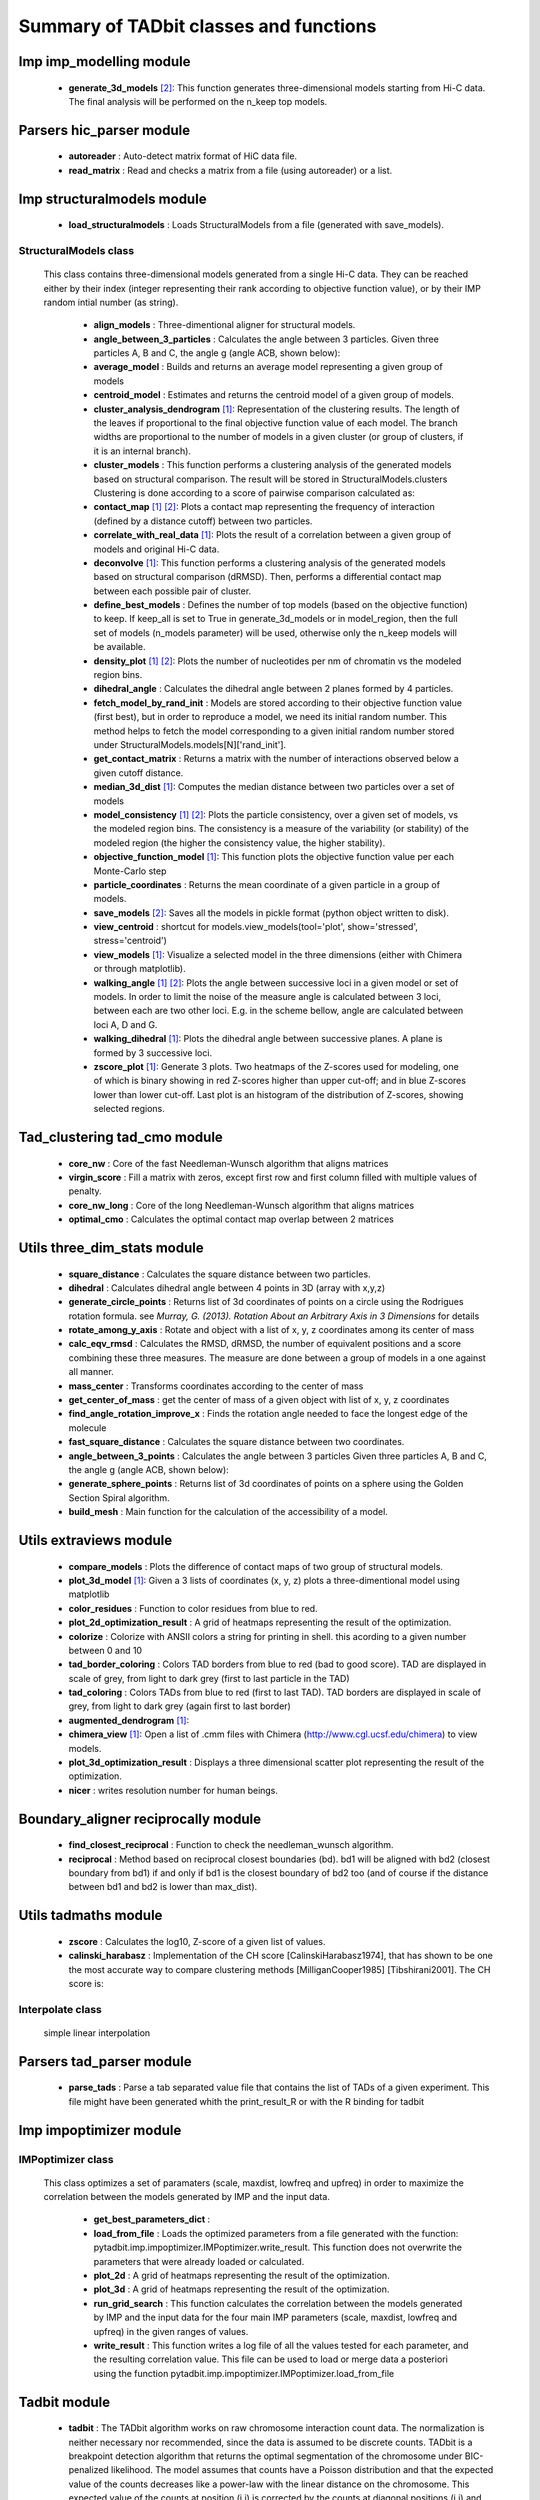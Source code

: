 =======================================
Summary of TADbit classes and functions
=======================================


Imp imp_modelling module
------------------------

   - **generate_3d_models** [2]_:            This function generates three-dimensional models starting from Hi-C data.                                             The final analysis will be performed on the n_keep top models.

Parsers hic_parser module
-------------------------

   - **autoreader** :                        Auto-detect matrix format of HiC data file.

   - **read_matrix** :                       Read and checks a matrix from a file (using                                             autoreader) or a list.

Imp structuralmodels module
---------------------------

   - **load_structuralmodels** :             Loads StructuralModels from a file                                             (generated with                                             save_models).

StructuralModels class
++++++++++++++++++++++
    This class contains three-dimensional models generated from a single Hi-C
    data. They can be reached either by their index (integer representing their
    rank according to objective function value), or by their IMP random intial
    number (as string).

      - **align_models** :                   Three-dimentional aligner for structural models.

      - **angle_between_3_particles** :      Calculates the angle between 3 particles.                                                                                                                                       Given three particles A, B and C, the angle g (angle ACB, shown below):

      - **average_model** :                  Builds and returns an average model representing a given group of models

      - **centroid_model** :                 Estimates and returns the centroid model of a given group of models.

      - **cluster_analysis_dendrogram** [1]_: Representation of the clustering results. The length of the leaves if                                             proportional to the final objective function value of each model. The                                             branch widths are proportional to the number of models in a given                                             cluster (or group of clusters, if it is an internal branch).

      - **cluster_models** :                 This function performs a clustering analysis of the generated models                                             based on structural comparison. The result will be stored in                                             StructuralModels.clusters                                                                                          Clustering is done according to a score of pairwise comparison                                             calculated as:

      - **contact_map** [1]_ [2]_:           Plots a contact map representing the frequency of interaction (defined                                             by a distance cutoff) between two particles.

      - **correlate_with_real_data** [1]_:   Plots the result of a correlation between a given group of models and                                             original Hi-C data.

      - **deconvolve** [1]_:                 This function performs a clustering analysis of the generated models                                             based on structural comparison (dRMSD).                                             Then, performs a differential contact map between each possible pair                                             of cluster.

      - **define_best_models** :             Defines the number of top models (based on the objective function) to                                             keep. If keep_all is set to True in                                             generate_3d_models or in                                             model_region, then the full set                                             of models (n_models parameter) will be used, otherwise only the n_keep                                             models will be available.

      - **density_plot** [1]_ [2]_:          Plots the number of nucleotides per nm of chromatin vs the modeled                                             region bins.

      - **dihedral_angle** :                 Calculates the dihedral angle between 2 planes formed by 4 particles.

      - **fetch_model_by_rand_init** :       Models are stored according to their objective function value (first                                             best), but in order to reproduce a model, we need its initial random                                             number. This method helps to fetch the model corresponding to a given                                             initial random number stored under                                             StructuralModels.models[N]['rand_init'].

      - **get_contact_matrix** :             Returns a matrix with the number of interactions observed below a given                                             cutoff distance.

      - **median_3d_dist** [1]_:             Computes the median distance between two particles over a set of models

      - **model_consistency** [1]_ [2]_:     Plots the particle consistency, over a given set of models, vs the                                             modeled region bins. The consistency is a measure of the variability                                             (or stability) of the modeled region (the higher the consistency value,                                             the higher stability).

      - **objective_function_model** [1]_:   This function plots the objective function value per each Monte-Carlo                                             step

      - **particle_coordinates** :           Returns the mean coordinate of a given particle in a group of models.

      - **save_models** [2]_:                Saves all the models in pickle format (python object written to disk).

      - **view_centroid** :                  shortcut for                                             models.view_models(tool='plot', show='stressed', stress='centroid')

      - **view_models** [1]_:                Visualize a selected model in the three dimensions (either with Chimera                                             or through matplotlib).

      - **walking_angle** [1]_ [2]_:         Plots the angle between successive loci in a given model or set of                                             models. In order to limit the noise of the measure angle is calculated                                             between 3 loci, between each are two other loci. E.g. in the scheme                                             bellow, angle are calculated between loci A, D and G.

      - **walking_dihedral** [1]_:           Plots the dihedral angle between successive planes. A plane is formed by                                             3 successive loci.

      - **zscore_plot** [1]_:                Generate 3 plots. Two heatmaps of the Z-scores used for modeling, one                                             of which is binary showing in red Z-scores higher than upper cut-off;                                             and in blue Z-scores lower than lower cut-off. Last plot is an histogram                                             of the distribution of Z-scores, showing selected regions.

Tad_clustering tad_cmo module
-----------------------------

   - **core_nw** :                           Core of the fast Needleman-Wunsch algorithm that aligns matrices

   - **virgin_score** :                      Fill a matrix with zeros, except first row and first column filled with     multiple values of penalty.

   - **core_nw_long** :                      Core of the long Needleman-Wunsch algorithm that aligns matrices

   - **optimal_cmo** :                       Calculates the optimal contact map overlap between 2 matrices

Utils three_dim_stats module
----------------------------

   - **square_distance** :                   Calculates the square distance between two particles.

   - **dihedral** :                          Calculates dihedral angle between 4 points in 3D (array with x,y,z)

   - **generate_circle_points** :            Returns list of 3d coordinates of points on a circle using the                                             Rodrigues rotation formula.                                                                                          see *Murray, G. (2013). Rotation About an Arbitrary Axis in 3 Dimensions*                                             for details

   - **rotate_among_y_axis** :               Rotate and object with a list of x, y, z coordinates among its center of                                             mass

   - **calc_eqv_rmsd** :                     Calculates the RMSD, dRMSD, the number of equivalent positions and a score                                             combining these three measures. The measure are done between a group of                                             models in a one against all manner.

   - **mass_center** :                       Transforms coordinates according to the center of mass

   - **get_center_of_mass** :                get the center of mass of a given object with list of x, y, z coordinates

   - **find_angle_rotation_improve_x** :     Finds the rotation angle needed to face the longest edge of the molecule

   - **fast_square_distance** :              Calculates the square distance between two coordinates.

   - **angle_between_3_points** :            Calculates the angle between 3 particles                                                                                          Given three particles A, B and C, the angle g (angle ACB, shown below):

   - **generate_sphere_points** :            Returns list of 3d coordinates of points on a sphere using the                                             Golden Section Spiral algorithm.

   - **build_mesh** :                        Main function for the calculation of the accessibility of a model.

Utils extraviews module
-----------------------

   - **compare_models** :                    Plots the difference of contact maps of two group of structural models.

   - **plot_3d_model** [1]_:                 Given a 3 lists of coordinates (x, y, z) plots a three-dimentional model                                             using matplotlib

   - **color_residues** :                    Function to color residues from blue to red.

   - **plot_2d_optimization_result** :       A grid of heatmaps representing the result of the optimization.

   - **colorize** :                          Colorize with ANSII colors a string for printing in shell. this acording to                                             a given number between 0 and 10

   - **tad_border_coloring** :               Colors TAD borders from blue to red (bad to good score). TAD are displayed                                             in scale of grey, from light to dark grey (first to last particle in the                                             TAD)

   - **tad_coloring** :                      Colors TADs from blue to red (first to last TAD). TAD borders are displayed                                             in scale of grey, from light to dark grey (again first to last border)

   - **augmented_dendrogram** [1]_:          

   - **chimera_view** [1]_:                  Open a list of .cmm files with Chimera (http://www.cgl.ucsf.edu/chimera)                                             to view models.

   - **plot_3d_optimization_result** :       Displays a three dimensional scatter plot representing the result of the                                             optimization.

   - **nicer** :                             writes resolution number for human beings.

Boundary_aligner reciprocally module
------------------------------------

   - **find_closest_reciprocal** :           Function to check the needleman_wunsch algorithm.

   - **reciprocal** :                        Method based on reciprocal closest boundaries (bd). bd1 will be aligned                                             with bd2 (closest boundary from bd1) if and only if bd1 is the closest                                             boundary of bd2 too (and of course if the distance between bd1 and bd2 is                                             lower than max_dist).

Utils tadmaths module
---------------------

   - **zscore** :                            Calculates the log10, Z-score of a given list of values.

   - **calinski_harabasz** :                 Implementation of the CH score [CalinskiHarabasz1974], that has shown to be                                             one the most accurate way to compare clustering methods                                             [MilliganCooper1985] [Tibshirani2001].                                                                                          The CH score is:

Interpolate class
+++++++++++++++++
                      simple linear interpolation

Parsers tad_parser module
-------------------------

   - **parse_tads** :                        Parse a tab separated value file that contains the list of TADs of a given                                             experiment. This file might have been generated whith the                                             print_result_R or with the R binding for tadbit

Imp impoptimizer module
-----------------------

IMPoptimizer class
++++++++++++++++++
    This class optimizes a set of paramaters (scale, maxdist, lowfreq and
    upfreq) in order to maximize the correlation between the models generated
    by IMP and the input data.

      - **get_best_parameters_dict** :       

      - **load_from_file** :                 Loads the optimized parameters from a file generated with the function:                                             pytadbit.imp.impoptimizer.IMPoptimizer.write_result.                                             This function does not overwrite the parameters that were already                                             loaded or calculated.

      - **plot_2d** :                        A grid of heatmaps representing the result of the optimization.

      - **plot_3d** :                        A grid of heatmaps representing the result of the optimization.

      - **run_grid_search** :                This function calculates the correlation between the models generated                                             by IMP and the input data for the four main IMP parameters (scale,                                             maxdist, lowfreq and upfreq) in the given ranges of values.

      - **write_result** :                   This function writes a log file of all the values tested for each                                             parameter, and the resulting correlation value.                                                                                          This file can be used to load or merge data a posteriori using                                             the function pytadbit.imp.impoptimizer.IMPoptimizer.load_from_file

Tadbit module
-------------

   - **tadbit** :                            The TADbit algorithm works on raw chromosome interaction count data.                                             The normalization is neither necessary nor recommended,                                             since the data is assumed to be discrete counts.                                                                                          TADbit is a breakpoint detection algorithm that returns the optimal                                             segmentation of the chromosome under BIC-penalized likelihood. The                                             model assumes that counts have a Poisson distribution and that the                                             expected value of the counts decreases like a power-law with the                                             linear distance on the chromosome. This expected value of the counts                                             at position (i,j) is corrected by the counts at diagonal positions                                             (i,i) and (j,j). This normalizes for different restriction enzynme                                             site densities and 'mappability' of the reads in case a bin contains                                             repeated regions.

   - **batch_tadbit** [2]_:                  Use tadbit on directories of data files.                                             All files in the specified directory will be considered data file. The                                             presence of non data files will cause the function to either crash or                                             produce aberrant results.                                                                                          Each file has to contain the data for a single unit/chromosome. The                                             files can be separated in sub-directories corresponding to single                                             experiments or any other organization. Data files that should be                                             considered replicates have to start with the same characters, until                                             the character sep. For instance, all replicates of the unit                                             'chr1' should start with 'chr1\_', using the default value of sep.                                                                                          The data files are read through read.delim. You can pass options                                             to read.delim through the list read_options. For instance                                             if the files have no header, use read_options=list(header=FALSE) and if                                             they also have row names, read_options=list(header=FALSE, row.names=1).                                                                                          Other arguments such as max_size, n_CPU and verbose are passed to                                             tadbit.

Imp impmodel module
-------------------

   - **load_impmodel_from_xyz** :            Loads an IMPmodel object using an xyz file of the form:

   - **load_impmodel_from_cmm** :            Loads an IMPmodel object using an cmm file of the form:

IMPmodel class
++++++++++++++
    A container for the IMP modeling results.

      - **accessible_surface** [1]_:         Calculates a mesh surface around the model (distance equal to input                                             **radius**) and checks if each point of this mesh could be replaced by                                             an object (i.e. a protein) of a given **radius**                                                                                          Outer part of the model can be excluded from the estimation of                                             accessible surface, as the occupancy outside the model is unkown (see                                             superradius option).

      - **center_of_mass** :                 Gives the center of mass of a model

      - **contour** :                        Total length of the model

      - **cube_side** :                      Calculates the side of a cube containing the model.

      - **cube_volume** :                    Calculates the volume of a cube containing the model.

      - **distance** :                       Calculates the distance between one point of the model and an external                                             coordinate

      - **inaccessible_particles** :         Gives the number of loci/particles that are accessible to an object                                             (i.e. a protein) of a given size.

      - **longest_axe** :                    Gives the distance between most distant particles of the model

      - **min_max_by_axis** :                Calculates the minimum and maximum coordinates of the model

      - **objective_function** [1]_:         This function plots the objective function value per each Monte-Carlo                                             step.

      - **radius_of_gyration** :             Calculates the radius of gyration or gyradius of the model                                                                                          Defined as:

      - **shortest_axe** :                   Minimum distance between two particles in the model

      - **view_model** [1]_:                 Visualize a selected model in the three dimensions. (either with Chimera                                             or through matplotlib).

      - **write_cmm** [2]_:                  Save a model in the cmm format, read by Chimera                                             (http://www.cgl.ucsf.edu/chimera).                                                                                          **Note:** If none of model_num, models or cluster parameter are set,                                             ALL the models will be written.

      - **write_xyz** [2]_:                  Writes a xyz file containing the 3D coordinates of each particle in the                                             model.                                                                                          **Note:** If none of model_num, models or cluster parameter are set,                                             ALL the models will be written.

Chromosome module
-----------------

   - **load_chromosome** :                   Load a Chromosome object from a file. A Chromosome object can be saved with                                             the save_chromosome function.

ChromosomeSize class
++++++++++++++++++++
                      This is an integer.
                      
                      Chromosome size in base pairs

ExperimentList class
++++++++++++++++++++
                      Inherited from python built in list, modified for tadbit
                      Experiment.
                      
                      Mainly, `getitem`, `setitem`, and `append` were modified in order to
                      be able to search for experiments by index or by name, and to add
                      experiments simply using Chromosome.experiments.append(Experiment).
                      
                      The whole ExperimentList object is linked to a Chromosome instance
                      (Chromosome).

AlignmentDict class
+++++++++++++++++++
                      dict of Alignment
                      
                      Modified getitem, setitem, and append in order to be able to search
                      alignments by index or by name.
                      
                      linked to a Chromosome

RelativeChromosomeSize class
++++++++++++++++++++++++++++
                      This is an integer.
                      
                      Relative Chromosome size in base pairs.

Chromosome class
++++++++++++++++
    A Chromosome object designed to deal with Topologically Associating Domains
    predictions from different experiments, in different cell types for a given
    chromosome of DNA, and to compare them.

      - **add_experiment** :                 Add a Hi-C experiment to Chromosome

      - **align_experiments** :              Align the predicted boundaries of two different experiments. The                                             resulting alignment will be stored in the self.experiment list.

      - **find_tad** :                       Call the tadbit function to calculate the                                             position of Topologically Associated Domain boundaries

      - **get_experiment** :                 Fetch an Experiment according to its name.                                             This can also be done directly with Chromosome.experiments[name].

      - **get_tad_hic** :                    Retrieve the Hi-C data matrix corresponding to a given TAD.

      - **iter_tads** :                      Iterate over the TADs corresponding to a given experiment.

      - **save_chromosome** :                Save a Chromosome object to a file (it uses load from                                             the cPickle). Once saved, the object can be loaded with                                             load_chromosome.

      - **set_max_tad_size** :               Change the maximum size allowed for TADs. It also applies to the                                             computed experiments.

      - **visualize** [1]_:                  Visualize the matrix of Hi-C interactions of a given experiment

Experiment module
-----------------

Experiment class
++++++++++++++++
    Hi-C experiment.

      - **get_hic_matrix** :                 Return the Hi-C matrix.

      - **get_hic_zscores** :                Normalize the Hi-C raw data. The result will be stored into                                             the private Experiment._zscore list.

      - **load_hic_data** :                  Add a Hi-C experiment to the Chromosome object.

      - **load_tad_def** :                   Add the Topologically Associated Domains definition detection to Slice

      - **model_region** [2]_:               Generates of three-dimentional models using IMP, for a given segment of                                             chromosome.

      - **normalize_hic** :                  Normalize the Hi-C data. This normalization step does the same of                                             the tadbit function (default parameters),                                                                                          It fills the Experiment.norm variable with the Hi-C values divided by                                             the calculated weight.                                                                                          The weight of a given cell in column i and row j corresponds to the                                             square root of the product of the sum of column i by the sum of row                                             j.                                                                                          normalization is done according to this formula:

      - **optimal_imp_parameters** [2]_:     Find the optimal set of parameters to be used for the 3D modeling in                                             IMP.

      - **print_hic_matrix** :               Return the Hi-C matrix as string

      - **set_resolution** :                 Set a new value for the resolution. Copy the original data into                                             Experiment._ori_hic and replace the Experiment.hic_data                                             with the data corresponding to new data                                             (compare_condition).

      - **write_interaction_pairs** :        Creates a tab separated file with all the pairwise interactions.

Boundary_aligner globally module
--------------------------------

   - **needleman_wunsch** :                  Align two lists of TAD boundaries using a Needleman-Wunsh implementation

Utils hic_filtering module
--------------------------

   - **filter_by_mean** :                    fits the distribution of Hi-C interaction count by column in the matrix to                                             a polynomial. Then searches for the first possible

   - **hic_filtering_for_modelling** :       Main filtering function, to remove artefactual columns in a given Hi-C                                             matrix

   - **filter_by_zero_count** :              fits the distribution of Hi-C interaction count by column in the matrix to                                             a polynomial. Then searches for the first possible

Alignment module
----------------

   - **generate_shuffle_tads** :             Returns a shuffle version of a given list of TADs

   - **randomization_test** :                Return the probability that original alignment is better than an                                             alignment of randomized boundaries.

   - **generate_rnd_tads** :                 Generates random TADs over a chromosome of a given size according to a given                                             distribution of lengths of TADs.

TAD class
+++++++++
                      Specific class of TADs, used only within Alignment objects.
                      It is directly inheriting from python dict.
                      a TAD these keys:
                      
                      - 'start': position of the TAD
                      - 'end': position of the TAD
                      - 'score': of the prediction of boundary
                      - 'brk': same as 'end'
                      - 'pos': in the alignment (column number)
                      - 'exp': Experiment this TAD belongs to
                      - 'index': of this TAD within all TADs in the Experiment

Alignment class
+++++++++++++++
    Alignment of TAD borders

      - **draw** [1]_:                       Draw alignments as a plot.

      - **get_column** :                     Get a list of column responding to a given characteristic.

      - **itercolumns** :                    Iterate over columns in the alignment

      - **iteritems** :                      Iterate over experiment names and aligned boundaries

      - **itervalues** :                     Iterate over experiment names and aligned boundaries

      - **write_alignment** :                Print alignment of TAD boundaries between different experiments.                                             Alignment are displayed with colors according to the tadbit                                             confidence score for each boundary.

Boundary_aligner aligner module
-------------------------------

   - **consensusize** :                      Given two alignments returns a consensus alignment. Used for the generation                                             of multiple alignments

   - **align** :                             Align Topologically Associating Domain borders. Supports multiple alignment                                             by building a consensus TAD and aligning each TAD to it.


.. [1] functions generating plots
.. [2] functions writing text files
